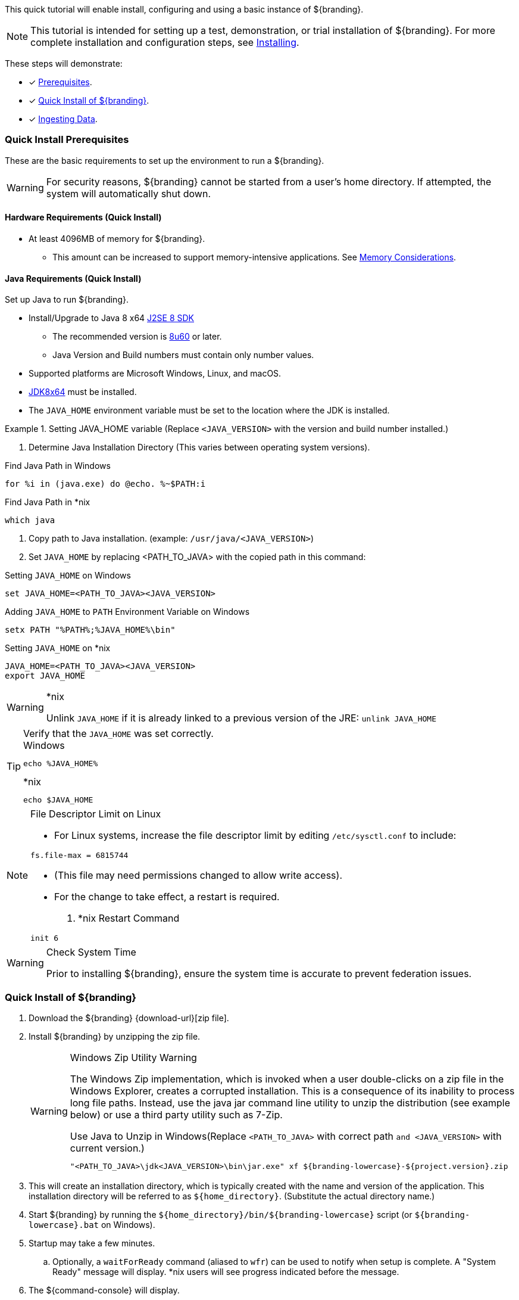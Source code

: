 :title: Installing (Quick Start)
:type: quickStart
:status: published
:summary: Installation of an example instance.
:order: 00

This quick tutorial will enable install, configuring and using a basic instance of ${branding}.

[NOTE]
====
This tutorial is intended for setting up a test, demonstration, or trial installation of ${branding}.
For more complete installation and configuration steps, see <<_installing,Installing>>.
====

These steps will demonstrate:

- [*] <<_quick_install_prerequisites,Prerequisites>>.
- [*] <<_quick_install_of_${branding-lowercase},Quick Install of ${branding}>>.
- [*] <<_ingesting_sample_data,Ingesting Data>>.

=== Quick Install Prerequisites

These are the basic requirements to set up the environment to run a ${branding}.

[WARNING]
====
For security reasons, ${branding} cannot be started from a user's home directory. If attempted, the system will automatically shut down.
====

==== Hardware Requirements (Quick Install)

* At least 4096MB of memory for ${branding}.
** This amount can be increased to support memory-intensive applications. See <<jvm-memory-configuration, Memory Considerations>>.

==== Java Requirements (Quick Install)

Set up Java to run ${branding}.

* Install/Upgrade to Java 8 x64 http://www.oracle.com/technetwork/java/javase/downloads/index.html[J2SE 8 SDK]
** The recommended version is http://www.oracle.com/technetwork/java/javase/8u60-relnotes-2620227.html[8u60] or later.
** Java Version and Build numbers must contain only number values.
* Supported platforms are Microsoft Windows, Linux, and macOS.
* http://www.oracle.com/technetwork/java/javase/downloads/index.html[JDK8x64] must be installed.
* The `JAVA_HOME` environment variable must be set to the location where the JDK is installed.

.Setting JAVA_HOME variable (Replace `<JAVA_VERSION>` with the version and build number installed.)
====

. Determine Java Installation Directory (This varies between operating system versions).

.Find Java Path in Windows
----
for %i in (java.exe) do @echo. %~$PATH:i
----

.Find Java Path in *nix
----
which java
----

. Copy path to Java installation. (example: `/usr/java/<JAVA_VERSION>`)
. Set `JAVA_HOME` by replacing <PATH_TO_JAVA> with the copied path in this command:

.Setting `JAVA_HOME` on Windows
----
set JAVA_HOME=<PATH_TO_JAVA><JAVA_VERSION>
----

.Adding `JAVA_HOME` to `PATH` Environment Variable on Windows
----
setx PATH "%PATH%;%JAVA_HOME%\bin"
----

.Setting `JAVA_HOME` on *nix
----
JAVA_HOME=<PATH_TO_JAVA><JAVA_VERSION>
export JAVA_HOME
----
====

.*nix
[WARNING]
====
Unlink `JAVA_HOME` if it is already linked to a previous version of the JRE:
`unlink JAVA_HOME`
====

.Verify that the `JAVA_HOME` was set correctly.
[TIP]
====

.Windows
----
echo %JAVA_HOME%
----

.*nix
----
echo $JAVA_HOME
----
====

.File Descriptor Limit on Linux
[NOTE]
====
* For Linux systems, increase the file descriptor limit by editing `/etc/sysctl.conf` to include:

----
fs.file-max = 6815744
----

* (This file may need permissions changed to allow write access).
* For the change to take effect, a restart is required.

. *nix Restart Command
----
init 6
----
====

.Check System Time
[WARNING]
====
Prior to installing ${branding}, ensure the system time is accurate to prevent federation issues.
====

=== Quick Install of ${branding}

. Download the ${branding} {download-url}[zip file].
. Install ${branding} by unzipping the zip file.
+
.Windows Zip Utility Warning
[WARNING]
====
The Windows Zip implementation, which is invoked when a user double-clicks on a zip file in the Windows Explorer, creates a corrupted installation.
This is a consequence of its inability to process long file paths.
Instead, use the java jar command line utility to unzip the distribution (see example below) or use a third party utility such as 7-Zip.

.Use Java to Unzip in Windows(Replace `<PATH_TO_JAVA>` with correct path `and <JAVA_VERSION>` with current version.)
----
"<PATH_TO_JAVA>\jdk<JAVA_VERSION>\bin\jar.exe" xf ${branding-lowercase}-${project.version}.zip
----
====
+
. This will create an installation directory, which is typically created with the name and version of the application.
This installation directory will be referred to as `${home_directory}`.
(Substitute the actual directory name.)
. Start ${branding} by running the `${home_directory}/bin/${branding-lowercase}` script (or `${branding-lowercase}.bat` on Windows).
. Startup may take a few minutes.
.. Optionally, a `waitForReady` command (aliased to `wfr`) can be used to notify when setup is complete. A "System Ready" message will display. *nix users will see progress indicated before the message.
. The ${command-console} will display.

.${command-console} Prompt
----
${branding-lowercase}${at-symbol}local>
----

=== Quick Install of ${branding} on a remote headless server

If ${branding} is being installed on a remote server that has no user interface some additional steps must be taken prior to starting the system.

. Update any references to localhost in the following files. These references to localhost should be updated to match either the hostname or IP of the system.
** `${home_directory}/etc/system.properties`
** `${home_directory}/etc/users.properties`
** `${home_directory}/etc/users.attributes`
. From the console go to ${home_directory}/etc/certs.
.. If using a hostname run: `sh CertNew.sh -cn <hostname> -san "DNS:<hostname>"` (or `CertNew -cn <hostname> -san "DNS:<hostname>"` on windows).
.. If using an IP address run: `sh CertNew.sh -cn <IP> -san "IP:<IP>"` (or `CertNew -cn <IP> -san "IP:<IP>"` on windows).
. Proceed with starting the system and continue as usual.
